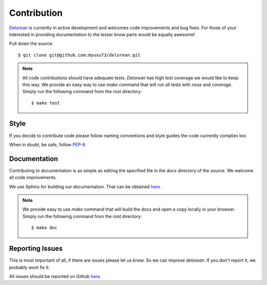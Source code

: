 Contribution
============

`Delorean <https://github.com/myusuf3/delorean>`_ is currently in active development and welcomes code improvements and bug fixes. For those of your interested in providing documentation to the lesser know parts would be equally awesome!

Pull down the source::

    $ git clone git@github.com:myusuf3/delorean.git

.. note::

   All code contributions should have adequate tests. `Delorean` has high test coverage we would like to keep this way.
   We provide an easy way to use `make` command that will run all tests with `nose` and `coverage`.  Simply run the
   following command from the root directory::

   $ make test

Style
^^^^^

If you decide to contribute code please follow naming conventions and style guides the code currently complies too.

When in doubt, be safe, follow `PEP-8. <http://www.python.org/dev/peps/pep-0008/>`_

Documentation
^^^^^^^^^^^^^

Contributing to documentation is as simple as editing the specified file in the `docs` directory of the source. We welcome all code improvements.


We use Sphinx for building our documentation. That can be obtained `here <http://sphinx-doc.org/>`_
.

.. note::

    We provide easy to use `make` command that will build the docs and open a copy locally in your browser. Simply run the following command from the root directory::

    $ make doc


Reporting Issues
^^^^^^^^^^^^^^^^
This is most important of all, if there are issues please let us know. So we can improve `delorean`. If you don't report it, we probably wont fix it.

All issues should be reported on Github `here. <https://github.com/myusuf3/delorean/issues>`_
